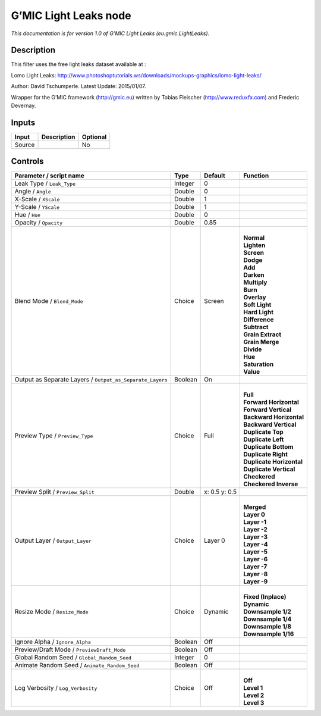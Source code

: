.. _eu.gmic.LightLeaks:

.. raw:: html

   <!-- Do not edit this file! It is generated automatically by Natron itself. -->

G’MIC Light Leaks node
======================

*This documentation is for version 1.0 of G’MIC Light Leaks (eu.gmic.LightLeaks).*

Description
-----------

This filter uses the free light leaks dataset available at :

Lomo Light Leaks: http://www.photoshoptutorials.ws/downloads/mockups-graphics/lomo-light-leaks/

Author: David Tschumperle. Latest Update: 2015/01/07.

Wrapper for the G’MIC framework (http://gmic.eu) written by Tobias Fleischer (http://www.reduxfx.com) and Frederic Devernay.

Inputs
------

+--------+-------------+----------+
| Input  | Description | Optional |
+========+=============+==========+
| Source |             | No       |
+--------+-------------+----------+

Controls
--------

.. tabularcolumns:: |>{\raggedright}p{0.2\columnwidth}|>{\raggedright}p{0.06\columnwidth}|>{\raggedright}p{0.07\columnwidth}|p{0.63\columnwidth}|

.. cssclass:: longtable

+-----------------------------------------------------------+---------+---------------+----------------------------+
| Parameter / script name                                   | Type    | Default       | Function                   |
+===========================================================+=========+===============+============================+
| Leak Type / ``Leak_Type``                                 | Integer | 0             |                            |
+-----------------------------------------------------------+---------+---------------+----------------------------+
| Angle / ``Angle``                                         | Double  | 0             |                            |
+-----------------------------------------------------------+---------+---------------+----------------------------+
| X-Scale / ``XScale``                                      | Double  | 1             |                            |
+-----------------------------------------------------------+---------+---------------+----------------------------+
| Y-Scale / ``YScale``                                      | Double  | 1             |                            |
+-----------------------------------------------------------+---------+---------------+----------------------------+
| Hue / ``Hue``                                             | Double  | 0             |                            |
+-----------------------------------------------------------+---------+---------------+----------------------------+
| Opacity / ``Opacity``                                     | Double  | 0.85          |                            |
+-----------------------------------------------------------+---------+---------------+----------------------------+
| Blend Mode / ``Blend_Mode``                               | Choice  | Screen        | |                          |
|                                                           |         |               | | **Normal**               |
|                                                           |         |               | | **Lighten**              |
|                                                           |         |               | | **Screen**               |
|                                                           |         |               | | **Dodge**                |
|                                                           |         |               | | **Add**                  |
|                                                           |         |               | | **Darken**               |
|                                                           |         |               | | **Multiply**             |
|                                                           |         |               | | **Burn**                 |
|                                                           |         |               | | **Overlay**              |
|                                                           |         |               | | **Soft Light**           |
|                                                           |         |               | | **Hard Light**           |
|                                                           |         |               | | **Difference**           |
|                                                           |         |               | | **Subtract**             |
|                                                           |         |               | | **Grain Extract**        |
|                                                           |         |               | | **Grain Merge**          |
|                                                           |         |               | | **Divide**               |
|                                                           |         |               | | **Hue**                  |
|                                                           |         |               | | **Saturation**           |
|                                                           |         |               | | **Value**                |
+-----------------------------------------------------------+---------+---------------+----------------------------+
| Output as Separate Layers / ``Output_as_Separate_Layers`` | Boolean | On            |                            |
+-----------------------------------------------------------+---------+---------------+----------------------------+
| Preview Type / ``Preview_Type``                           | Choice  | Full          | |                          |
|                                                           |         |               | | **Full**                 |
|                                                           |         |               | | **Forward Horizontal**   |
|                                                           |         |               | | **Forward Vertical**     |
|                                                           |         |               | | **Backward Horizontal**  |
|                                                           |         |               | | **Backward Vertical**    |
|                                                           |         |               | | **Duplicate Top**        |
|                                                           |         |               | | **Duplicate Left**       |
|                                                           |         |               | | **Duplicate Bottom**     |
|                                                           |         |               | | **Duplicate Right**      |
|                                                           |         |               | | **Duplicate Horizontal** |
|                                                           |         |               | | **Duplicate Vertical**   |
|                                                           |         |               | | **Checkered**            |
|                                                           |         |               | | **Checkered Inverse**    |
+-----------------------------------------------------------+---------+---------------+----------------------------+
| Preview Split / ``Preview_Split``                         | Double  | x: 0.5 y: 0.5 |                            |
+-----------------------------------------------------------+---------+---------------+----------------------------+
| Output Layer / ``Output_Layer``                           | Choice  | Layer 0       | |                          |
|                                                           |         |               | | **Merged**               |
|                                                           |         |               | | **Layer 0**              |
|                                                           |         |               | | **Layer -1**             |
|                                                           |         |               | | **Layer -2**             |
|                                                           |         |               | | **Layer -3**             |
|                                                           |         |               | | **Layer -4**             |
|                                                           |         |               | | **Layer -5**             |
|                                                           |         |               | | **Layer -6**             |
|                                                           |         |               | | **Layer -7**             |
|                                                           |         |               | | **Layer -8**             |
|                                                           |         |               | | **Layer -9**             |
+-----------------------------------------------------------+---------+---------------+----------------------------+
| Resize Mode / ``Resize_Mode``                             | Choice  | Dynamic       | |                          |
|                                                           |         |               | | **Fixed (Inplace)**      |
|                                                           |         |               | | **Dynamic**              |
|                                                           |         |               | | **Downsample 1/2**       |
|                                                           |         |               | | **Downsample 1/4**       |
|                                                           |         |               | | **Downsample 1/8**       |
|                                                           |         |               | | **Downsample 1/16**      |
+-----------------------------------------------------------+---------+---------------+----------------------------+
| Ignore Alpha / ``Ignore_Alpha``                           | Boolean | Off           |                            |
+-----------------------------------------------------------+---------+---------------+----------------------------+
| Preview/Draft Mode / ``PreviewDraft_Mode``                | Boolean | Off           |                            |
+-----------------------------------------------------------+---------+---------------+----------------------------+
| Global Random Seed / ``Global_Random_Seed``               | Integer | 0             |                            |
+-----------------------------------------------------------+---------+---------------+----------------------------+
| Animate Random Seed / ``Animate_Random_Seed``             | Boolean | Off           |                            |
+-----------------------------------------------------------+---------+---------------+----------------------------+
| Log Verbosity / ``Log_Verbosity``                         | Choice  | Off           | |                          |
|                                                           |         |               | | **Off**                  |
|                                                           |         |               | | **Level 1**              |
|                                                           |         |               | | **Level 2**              |
|                                                           |         |               | | **Level 3**              |
+-----------------------------------------------------------+---------+---------------+----------------------------+
